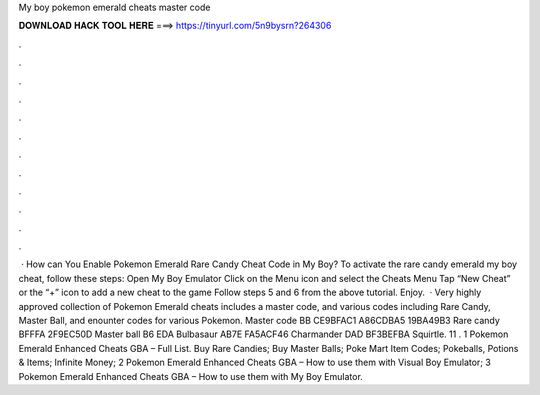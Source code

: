 My boy pokemon emerald cheats master code

𝐃𝐎𝐖𝐍𝐋𝐎𝐀𝐃 𝐇𝐀𝐂𝐊 𝐓𝐎𝐎𝐋 𝐇𝐄𝐑𝐄 ===> https://tinyurl.com/5n9bysrn?264306

.

.

.

.

.

.

.

.

.

.

.

.

 · How can You Enable Pokemon Emerald Rare Candy Cheat Code in My Boy? To activate the rare candy emerald my boy cheat, follow these steps: Open My Boy Emulator Click on the Menu icon and select the Cheats Menu Tap “New Cheat” or the “+” icon to add a new cheat to the game Follow steps 5 and 6 from the above tutorial. Enjoy.  · Very highly approved collection of Pokemon Emerald cheats includes a master code, and various codes including Rare Candy, Master Ball, and enounter codes for various Pokemon. Master code BB CE9BFAC1 A86CDBA5 19BA49B3 Rare candy BFFFA 2F9EC50D Master ball B6 EDA Bulbasaur AB7E FA5ACF46 Charmander DAD BF3BEFBA Squirtle. 11 . 1 Pokemon Emerald Enhanced Cheats GBA – Full List. Buy Rare Candies; Buy Master Balls; Poke Mart Item Codes; Pokeballs, Potions & Items; Infinite Money; 2 Pokemon Emerald Enhanced Cheats GBA – How to use them with Visual Boy Emulator; 3 Pokemon Emerald Enhanced Cheats GBA – How to use them with My Boy Emulator.